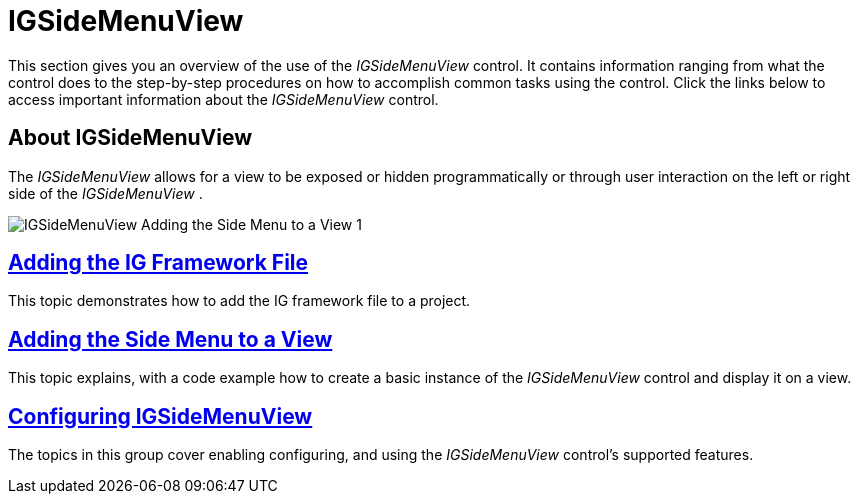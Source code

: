 ﻿////

|metadata|
{
    "name": "igsidemenuview",
    "tags": ["Getting Started"],
    "controlName": ["IGSideMenuView"],
    "guid": "f8a08457-5c55-4b67-94d3-0d168c087873",  
    "buildFlags": [],
    "createdOn": "2014-09-15T11:35:24.8478109Z"
}
|metadata|
////

= IGSideMenuView

This section gives you an overview of the use of the  _IGSideMenuView_   control. It contains information ranging from what the control does to the step-by-step procedures on how to accomplish common tasks using the control. Click the links below to access important information about the  _IGSideMenuView_   control.

== About IGSideMenuView

The  _IGSideMenuView_   allows for a view to be exposed or hidden programmatically or through user interaction on the left or right side of the  _IGSideMenuView_  .

image::images/IGSideMenuView_-_Adding_the_Side_Menu_to_a_View_1.png[]

== link:iggridview-adding-the-ig-framework-file.html[Adding the IG Framework File]

This topic demonstrates how to add the IG framework file to a project.

== link:igsidemenuview-adding-side-menu-view.html[Adding the Side Menu to a View]

This topic explains, with a code example how to create a basic instance of the  _IGSideMenuView_   control and display it on a view.

== link:igsidemenuview-configuring-igsidemenuview.html[Configuring IGSideMenuView]

The topics in this group cover enabling configuring, and using the  _IGSideMenuView_   control’s supported features.